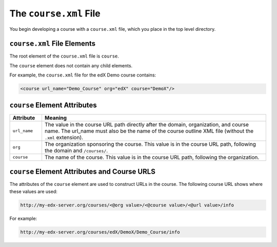 ##########################
The ``course.xml`` File
##########################

You begin developing a course with a ``course.xml`` file, which you place in the top level directory.

*************************************
``course.xml`` File Elements
*************************************

The root element of the ``course.xml`` file is ``course``. 

The ``course`` element does not contain any child elements.

For example, the ``course.xml`` file for the edX Demo course contains:

.. code-block:: xml
  
  <course url_name="Demo_Course" org="edX" course="DemoX"/>


*************************************
``course`` Element Attributes
*************************************

.. list-table::
   :widths: 10 70
   :header-rows: 1

   * - Attribute
     - Meaning
   * - ``url_name``
     - The value in the course URL path directly after the domain,
       organization, and course name. The url_name must also be the name of the course outline XML file (without the ``.xml`` extension).
   * - ``org``
     - The organization sponsoring the course. This value is in the course URL
       path, following the domain and ``/courses/``.
   * - ``course``
     - The name of the course. This value is in the course URL
       path, following the organization.


**********************************************
``course`` Element Attributes and Course URLS
**********************************************

The attributes of the ``course`` element are used to construct URLs in the
course.  The following course URL shows where these values are used:

.. code-block:: html
  
  http://my-edx-server.org/courses/<@org value>/<@course value>/<@url value>/info

For example:

.. code-block:: html
  
  http://my-edx-server.org/courses/edX/DemoX/Demo_Course/info
